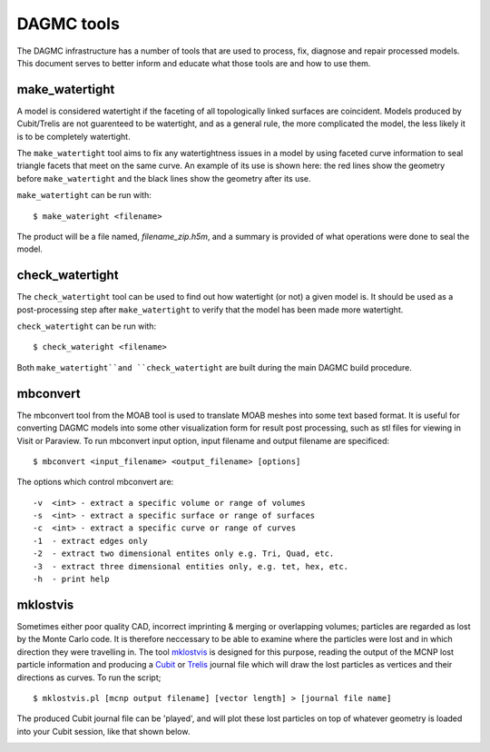 DAGMC tools
===========

The DAGMC infrastructure has a number of tools that are used to process, fix,
diagnose and repair processed models. This document serves to better inform and
educate what those tools are and how to use them.

..  _make_watertight:

make_watertight
~~~~~~~~~~~~~~~

A model is considered watertight if the faceting of all topologically linked
surfaces are coincident. Models produced by Cubit/Trelis are not guarenteed to
be watertight, and as a general rule, the more complicated the model, the less
likely it is to be completely watertight.

The ``make_watertight`` tool aims to fix any watertightness issues in a model by
using faceted curve information to seal triangle facets that meet on the same
curve. An example of its use is shown here: the red lines show the geometry
before ``make_watertight`` and the black lines show the geometry after its use.

..  image:: watertight.png
    :height: 500
    :width:  600
    :alt: An example of the use of make_wateright: the red lines show the
          geometry before ``make_watertight`` and the black lines show the
          geometry after its use.

``make_watertight`` can be run with:
::
    $ make_wateright <filename>

The product will be a file named, `filename_zip.h5m`, and a summary is provided
of what operations were done to seal the model. 

check_watertight
~~~~~~~~~~~~~~~~

The ``check_watertight`` tool can be used to find out how watertight (or not) a
given model is. It should be used as a post-processing step after
``make_watertight`` to verify that the model has been made more watertight.

``check_watertight`` can be run  with:
::
    $ check_wateright <filename>

Both ``make_watertight``and ``check_watertight`` are built during the main DAGMC
build procedure.

mbconvert
~~~~~~~~~

The mbconvert tool from the MOAB tool is used to translate MOAB meshes into some
text based format. It is useful for converting DAGMC models into some other
visualization form for result post processing, such as stl files for viewing in
Visit or Paraview. To run mbconvert input option, input filename and output
filename are specificed:
::

    $ mbconvert <input_filename> <output_filename> [options]

The options which control mbconvert are:
::

    -v  <int> - extract a specific volume or range of volumes
    -s  <int> - extract a specific surface or range of surfaces
    -c  <int> - extract a specific curve or range of curves
    -1  - extract edges only
    -2  - extract two dimensional entites only e.g. Tri, Quad, etc.
    -3  - extract three dimensional entities only, e.g. tet, hex, etc.
    -h  - print help

mklostvis
~~~~~~~~~

Sometimes either poor quality CAD, incorrect imprinting & merging or overlapping
volumes; particles are regarded as lost by the Monte Carlo code. It is therefore
neccessary to be able to examine where the particles were lost and in which
direction they were travelling in. The tool
`mklostvis <https://github.com/svalinn/meshtools/tree/master/lostparticles>`_ is
designed for this purpose, reading the output of the MCNP lost particle
information and producing a `Cubit <https://cubit.sandia.gov/>`_ or
`Trelis <http://www.csimsoft.com/trelis.jsp>`_ journal file which will draw the
lost particles as vertices and their directions as curves. To run the script;
::

    $ mklostvis.pl [mcnp output filename] [vector length] > [journal file name]

The produced Cubit journal file can be 'played', and will plot these lost
particles on top of whatever geometry is loaded into your Cubit session, like
that shown below.

..  image:: lost_p.png
    :height: 300
    :width:  300
    :alt:    Image showing lost particle information
..  image:: lost_p_zoom.png
    :height: 300
    :width:  300
    :alt:    Image showing lost particle information zoomed in

